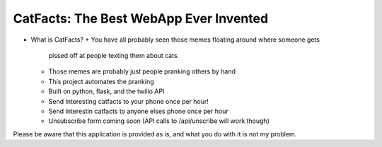 CatFacts: The Best WebApp Ever Invented
=======================================

+ What is CatFacts?
  + You have all probably seen those memes floating around where someone gets
    pissed off at people texting them about cats.
  + Those memes are probably just people pranking others by hand
  + This project automates the pranking
  + Built on python, flask, and the twilio API
  + Send Interesting catfacts to your phone once per hour!
  + Send Interestin catfacts to anyone elses phone once per hour
  + Unsubscribe form coming soon (API calls to /api/unscribe will work though)

Please be aware that this application is provided as is, and what you do with it
is not my problem.
